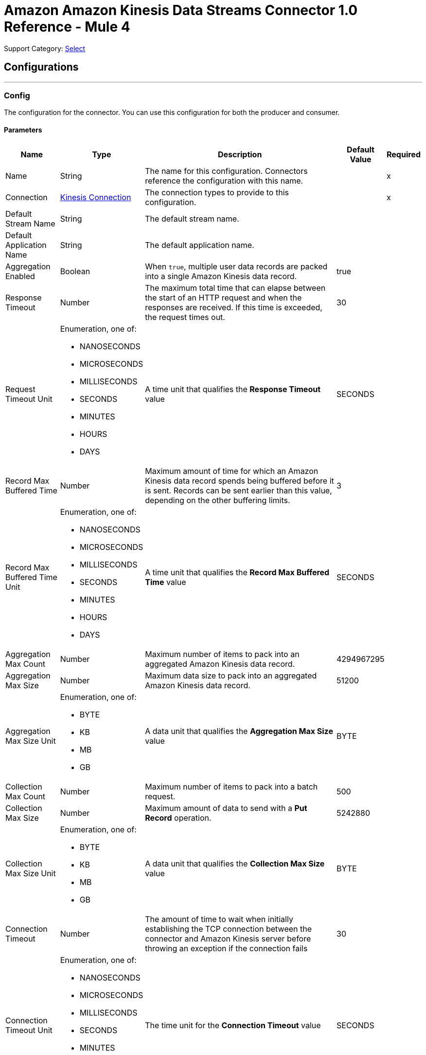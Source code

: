 = Amazon Amazon Kinesis Data Streams Connector 1.0 Reference - Mule 4

Support Category: https://www.mulesoft.com/legal/versioning-back-support-policy#anypoint-connectors[Select]

== Configurations
---
[[Config]]
=== Config

The configuration for the connector. You can use this configuration for both the producer and consumer.

==== Parameters

[%header%autowidth.spread]
|===
| Name | Type | Description | Default Value | Required
|Name | String | The name for this configuration. Connectors reference the configuration with this name. | | x
| Connection a| <<Config_Connection, Kinesis Connection>> | The connection types to provide to this configuration. | | x
| Default Stream Name a| String |  The default stream name. |  |
| Default Application Name a| String |  The default application name. |  |
| Aggregation Enabled a| Boolean |  When `true`, multiple user data records are packed into a single Amazon Kinesis data  record. |  true |
| Response Timeout a| Number |  The maximum total time that can elapse between the start of an HTTP request and when the responses are received. If this time is exceeded, the request times out.|  30 |
| Request Timeout Unit a| Enumeration, one of:

** NANOSECONDS
** MICROSECONDS
** MILLISECONDS
** SECONDS
** MINUTES
** HOURS
** DAYS |  A time unit that qualifies the *Response Timeout* value |  SECONDS |
| Record Max Buffered Time a| Number |  Maximum amount of time for which an Amazon Kinesis data record spends being buffered before it is sent. Records can be sent earlier than this value, depending on the other buffering limits. |  3 |
| Record Max Buffered Time Unit a| Enumeration, one of:

** NANOSECONDS
** MICROSECONDS
** MILLISECONDS
** SECONDS
** MINUTES
** HOURS
** DAYS |  A time unit that qualifies the *Record Max Buffered Time* value|  SECONDS |
| Aggregation Max Count a| Number |  Maximum number of items to pack into an aggregated Amazon Kinesis data record. |  4294967295 |
| Aggregation Max Size a| Number |  Maximum data size to pack into an aggregated Amazon Kinesis data record. |  51200 |
| Aggregation Max Size Unit a| Enumeration, one of:

** BYTE
** KB
** MB
** GB |  A data unit that qualifies the *Aggregation Max Size* value |  BYTE |
| Collection Max Count a| Number |  Maximum number of items to pack into a batch request. |  500 |
| Collection Max Size a| Number |  Maximum amount of data to send with a *Put Record* operation. |  5242880 |
| Collection Max Size Unit a| Enumeration, one of:

** BYTE
** KB
** MB
** GB |  A data unit that qualifies the *Collection Max Size* value |  BYTE |
| Connection Timeout a| Number |  The amount of time to wait when initially establishing the TCP connection between the connector and Amazon Kinesis server before throwing an exception if the connection fails |  30 |
| Connection Timeout Unit a| Enumeration, one of:

** NANOSECONDS
** MICROSECONDS
** MILLISECONDS
** SECONDS
** MINUTES
** HOURS
** DAYS |  The time unit for the *Connection Timeout* value |  SECONDS |
| Max Connections a| Number |  Maximum number of connections to open to the backend. HTTP requests are sent in parallel over multiple connections. Setting this value too high can impact latency and consume additional resources without increasing throughput. |  24 |
| Min Connections a| Number |  Minimum number of connections to keep open to the backend. In most cases, there is no need to increase value. |  1 |
| Rate Limit a| Number |  Limits the number of data records per second and number of bytes per second sent to a shard. This limit can reduce bandwidth and CPU cycle wastage from sending requests that will fail from throttling. The default value, 150%, enables a single producer instance to completely saturate the allowance for a shard. To reduce throttling errors rather than completely saturate the shard, consider reducing this setting. |  150% |
| Record TTL a| Number | Time limit for data records to be put. Records that are not successfully put within this limit fail. When setting this value, take into consideration the fact that data records still incur network latency after they leave the Amazon Kinesis Producer Library (KPL). |  30 |
| Record TTL Unit a| Enumeration, one of:

** NANOSECONDS
** MICROSECONDS
** MILLISECONDS
** SECONDS
** MINUTES
** HOURS
** DAYS |  The time unit for the *Record TTL* value. |  SECONDS |
| Thread Pool Size a| Number |  Maximum number of threads with which to configure the native process thread pool. The default value, 0, allows the KPL process to choose the size of the thread pool. |  0 |
|===

==== Connection Types
[[Config_Connection]]
===== Kinesis Connection

Connects to AWS Kinesis through the use of a user-specified access and secret key and, optionally, a role. These credentials securely sign requests to AWS services.

====== Parameters

[%header%autowidth.spread]
|===
| Name | Type | Description | Default Value | Required
| Proxy Configuration a| <<ProxyConfiguration>> |  Configuration for outbound connections through a proxy. |  |
| TLS Configuration a| <<Tls>> |  Defines a configuration for TLS, which can be used from both the client and server sides to secure communication for the Mule app. When using the HTTPS protocol, the HTTP communication is secured using TLS or SSL. If HTTPS is configured as the protocol, then, at a minimum, the user must configure the keystore in the `tls:context` child element of the `listener-config`.  |  HTTP|
| Access Key a| String |  Access key provided by Amazon. |  | x
| Secret Key a| String |  Secret key provided by Amazon. |  | x
| Region Endpoint a| String |  Topic region endpoint |  us-east-1 |
| Role a| <<Role>> |  Role configuration |  |
| Connection Timeout a| Number |  The amount of time to wait when initially establishing the TCP connection between the connector and Amazon Kinesis server before throwing an exception if the connection fails |  30 |
| Connection Timeout Time Unit a| Enumeration, one of:

** NANOSECONDS
** MICROSECONDS
** MILLISECONDS
** SECONDS
** MINUTES
** HOURS
** DAYS |  The time unit for the *Connection Timeout* field. |  SECONDS |
| Response Timeout a| Number |  The maximum time to wait between the time an HTTP request is sent and when a response is received |  30 |
| Response Timeout Unit a| Enumeration, one of:

** NANOSECONDS
** MICROSECONDS
** MILLISECONDS
** SECONDS
** MINUTES
** HOURS
** DAYS |  Time unit for the *Response Timeout* value. |  SECONDS |
| Reconnection a| <<Reconnection>> |  When the application is deployed, a connectivity test is performed on all connectors. If set to `true`, deployment fails if the test doesn't pass after exhausting the associated reconnection strategy. |  |
|===

== Supported Operations
* <<Checkpoint>>
* <<PutRecord>>

==== Associated Sources
* <<Listener>>

== Operations

[[Checkpoint]]
== Checkpoint
`<kinesis:checkpoint>`

The operation checkpoint position of a listener into the Amazon DynamoDB table. Upon failover, the connector starts fetching records that are located after the check pointed position. The *Checkpoint* does not modify the current position of the listener.

=== Parameters

[%header%autowidth.spread]
|===
| Name | Type | Description | Default Value | Required
| Configuration | String | The name of the configuration to use. | | x
| Application Name a| String |  Name of the DynamoDB table that holds data about the current stream positions. |  |
| Shard ID a| String |  The shard identifier. |  |
| Sequence Number a| String |  A sequence number at which to checkpoint in the shard. |  |
| Subsequence Number a| Number |  A subsequence number at which to checkpoint within the shard. |  |
| Config Ref a| ConfigurationProvider |  The name of the configuration to use to execute this component |  | *x*
|===


=== For Configurations

* <<Config>>

=== Throws

* KINESIS:ILLEGAL_STATE
* KINESIS:INVALID_ARGUMENT
* KINESIS:TIMEOUT
* KINESIS:UNAUTHORIZED

[[PutRecord]]
== Put Record
`<kinesis:put-record>`

Puts a data record into an Amazon Kinesis data stream.

=== Parameters

[%header%autowidth.spread]
|===
| Name | Type | Description | Default Value | Required
| Configuration | String | The name of the configuration to use. | | x
| Stream Name a| String |  The stream name |  |
| Partition Key a| String |  The partition key. If not provided, the connector generates a UUID for this value. |  |
| Explicit Hash Key a| String |  Overrides the Amazon Kinesis Data Streams explicitHashKey value, which is normally computed with using MD5 function of the data record partition key. |  |
| Data a| Any |  The content to put in the Amazon Kinesis data stream. This can be upt o 1 MB in size. |  #[payload] |
| Config Ref a| ConfigurationProvider |  The name of the configuration to use to execute this component |  | x
| Streaming Strategy a| * <<RepeatableInMemoryStream>>
* <<RepeatableFileStoreStream>>
* non-repeatable-stream |  Disables the repeatable stream functionality and uses non-repeatable streams to have lower performance overhead, memory use, and costs |  |
| Target Variable a| String |  Name of the variable in which to store the operation's output |  |
| Target Value a| String |  Expression that evaluates the operation's output. The expression outcome is stored in the target variable. |  #[payload] |
| Reconnection Strategy a| * <<Reconnect>>
* <<ReconnectForever>> |  A retry strategy in case of connectivity errors |  |
|===

=== Output

[%autowidth.spread]
|===
|Type |Any
|===

=== For Configurations

* <<Config>>

=== Throws

* KINESIS:CONNECTIVITY
* KINESIS:INVALID_ARGUMENT
* KINESIS:PROCESSING
* KINESIS:RETRY_EXHAUSTED
* KINESIS:TIMEOUT
* KINESIS:UNAUTHORIZED

== Sources

[[Listener]]
== Kinesis Listener
`<kinesis:listener>`

Uses the Amazon Kinesis Client Library (KCL) to listen from a specified point in a stream.

=== Parameters

[%header%autowidth.spread]
|===
| Name | Type | Description | Default Value | Required
| Configuration | String | The name of the configuration to use. | | x
| Output Mime Type a| String |  The MIME type of the payload that this operation outputs. |  |
| Output Encoding a| String |  The encoding of the payload that this operation outputs. |  |
| Config Ref a| ConfigurationProvider |  The name of the configuration to use to execute this component |  | x
| Primary Node Only a| Boolean |  Whether this listener executes on the primary node only when running in a cluster |  |
| On Capacity Overload a| Enumeration, one of:

** WAIT
** DROP |  Strategy that Mule applies when the flow receives more messages than it can handle |  WAIT |
| Redelivery Policy a| <<RedeliveryPolicy>> |  Policy for processing the redelivery of a message |  |
| Stream Name a| String |  The stream name. |  |
| Application Name a| String |  Name of the DynamoDB table that holds data about current stream positions. If the table doesn't exist, then the connector creates a new one at the initial position. |  |
| Shard Configs a| Array of <<ShardConfig>> |  The shard configuration. If specified, the listener listens only from selected shards. |  |
| Max Batch Size a| Number |  The maximum number of data records that a batch can carry. |  10000 |
| Max Leases For Worker a| Number |  Number of shards to which the listener can subscribe in parallel. |  2137483647 |
| Shard Prioritization a| Enumeration, one of:

** PARENTS_FIRST_SHARD_PRIORITIZATION
** NO_OP_SHARD_PRIORITIZATION | Logic used to prioritize or filter the shards before their execution. The options are:

* PARENTS_FIRST_SHARD_PRIORITIZATION
Prioritizes parent shards first and limits the number of shards that are available for initialization based on their depth (*Max Depth* field).
* NO_OP_SHARD_PRIORITIZATION
Returns the original list of shards without any modifications. |  NO_OP_SHARD_PRIORITIZATION |
| Max Depth a| Number |  Used by the PARENTS_FIRST_SHARD_PRIORITIZATION shard prioritization option. Any shard that is deeper than this value is excluded from processing.  |  |
| Read Capacity Units a| Number |  The maximum number of strongly consistent reads consumed per second before Amazon DynamoDB returns a ThrottlingException. |  10 |
| Write Capacity Units a| Number |  The maximum number of writes consumed per second before Amazon DynamoDB returns a ThrottlingException. |  10 |
| Failover Time a| Number |  Duration of a lease for a worker. |  10 |
| Failover Time Unit a| Enumeration, one of:

** NANOSECONDS
** MICROSECONDS
** MILLISECONDS
** SECONDS
** MINUTES
** HOURS
** DAYS |  Time unit for the *Failover Time* field. |  SECONDS |
| Checkpoint On Complete a| Boolean |  If `true`, the listener checkpoints the current reading position to Amazon DynamoDB after data records are processed by the owning flow, without taking into account whether the processing finished successfully. |  true |
| Absolute Position a| Enumeration, one of:

** LATEST
** FIRST |  Whether the listener listens from the latest data record or the oldest data record |  |
| Timestamp a| DateTime |  Date and time from which the listener listens |  |
| Reconnection Strategy a| * <<Reconnect>>
* <<ReconnectForever>> |  A retry strategy in case of connectivity errors |  |
|===

=== Output

[%autowidth.spread]
|===
|Type |Array of binary messages with [<<RecordAttributes>>]
|===

=== For Configurations

* <<Config>>

== Types
[[ProxyConfiguration]]
=== Proxy Configuration

[%header,cols="20s,25a,30a,15a,10a"]
|===
| Field | Type | Description | Default Value | Required
| Host a| String | Host where the proxy requests are sent. |  | x
| Port a| Number | Port where the proxy requests are sent. |  | x
| Username a| String | The username to authenticate against the proxy. |  |
| Password a| String | The password to authenticate against the proxy. |  |
| Non Proxy Hosts a| Array of String | A list of hosts against which the proxy should not be used. |  |
| Ntlm Domain a| String | The domain to authenticate against the proxy. |  |
|===

[[Tls]]
=== TLS

[%header,cols="20s,25a,30a,15a,10a"]
|===
| Field | Type | Description | Default Value | Required
| Enabled Protocols a| String | A comma-separated list of protocols enabled for this context. |  |
| Enabled Cipher Suites a| String | A comma-separated list of cipher suites enabled for this context. |  |
| Trust Store a| <<TrustStore>> |  |  |
| Key Store a| <<KeyStore>> |  |  |
| Revocation Check a| * <<StandardRevocationCheck>>
* <<CustomOcspResponder>>
* <<CrlFile>> |  |  |
|===

[[TrustStore]]
=== Trust Store

[%header,cols="20s,25a,30a,15a,10a"]
|===
| Field | Type | Description | Default Value | Required
| Path a| String | The location (which is resolved relative to the current classpath and file system, if possible) of the truststore. |  |
| Password a| String | The password used to protect the truststore. |  |
| Type a| String | The type of store used. |  |
| Algorithm a| String | The algorithm used by the truststore. |  |
| Insecure a| Boolean | If true, no certificate validations are performed, which makes connections vulnerable to attacks. Use at your own risk. |  |
|===

[[KeyStore]]
=== Key Store

[%header,cols="20s,25a,30a,15a,10a"]
|===
| Field | Type | Description | Default Value | Required
| Path a| String | The location (which is resolved relative to the current classpath and file system, if possible) of the keystore. |  |
| Type a| String | The type of store used. |  |
| Alias a| String | When the keystore contains many private keys, this attribute indicates the alias of the key that should be used. If not defined, the first key in the file is used by default. |  |
| Key Password a| String | The password used to protect the private key. |  |
| Password a| String | The password used to protect the keystore. |  |
| Algorithm a| String | The algorithm used by the keystore. |  |
|===

[[StandardRevocationCheck]]
=== Standard Revocation Check

[%header,cols="20s,25a,30a,15a,10a"]
|===
| Field | Type | Description | Default Value | Required
| Only End Entities a| Boolean | Verifies the last element of the certificate chain only. |  |
| Prefer Crls a| Boolean | Tries CRL instead of OCSP first. |  |
| No Fallback a| Boolean | Does not use the secondary checking method (the one not selected before). |  |
| Soft Fail a| Boolean | Avoids a certification failure when the revocation server cannot be reached or is busy. |  |
|===

[[CustomOcspResponder]]
=== Custom Ocsp Responder

[%header,cols="20s,25a,30a,15a,10a"]
|===
| Field | Type | Description | Default Value | Required
| Url a| String | The URL of the OCSP responder. |  |
| Cert Alias a| String | Alias of the signing certificate for the OCSP response (must be in the truststore), if present. |  |
|===

[[CrlFile]]
=== Crl File

[%header,cols="20s,25a,30a,15a,10a"]
|===
| Field | Type | Description | Default Value | Required
| Path a| String | The path to the CRL file. |  |
|===

[[Role]]
=== Role

[%header,cols="20s,25a,30a,15a,10a"]
|===
| Field | Type | Description | Default Value | Required
| Arn a| String | The Amazon Resource Name (ARN) of the role to assume. |  | x
| External Id a| String | A unique identifier that might be required when you assume a role in another account. If the administrator of the
account to which the role belongs provides an external ID, then provide that value in this field. |  |
| Duration a| Number | The duration of the role session. | 3600 |
| Duration Time Unit a| Enumeration, one of:

** NANOSECONDS
** MICROSECONDS
** MILLISECONDS
** SECONDS
** MINUTES
** HOURS
** DAYS | Time unit for the *Duration* field | SECONDS |
| Referred Policy Arns a| Array of String | The Amazon Resource Names (ARNs) of the IAM-managed policies to use as managed session policies.
The policies must exist in the same account as the role. |  |
| Tags a| Object | A list of session tags that you want to pass. Each session tag consists of a key name and an associated value. |  |
|===

[[Reconnection]]
=== Reconnection

[%header,cols="20s,25a,30a,15a,10a"]
|===
| Field | Type | Description | Default Value | Required
| Fails Deployment a| Boolean | When the application is deployed, a connectivity test is performed on all connectors. If set to `true`, deployment fails if the test doesn't pass after exhausting the associated reconnection strategy. |  |
| Reconnection Strategy a| * <<Reconnect>>
* <<ReconnectForever>> | The reconnection strategy to use. |  |
|===

[[Reconnect]]
=== Reconnect

[%header,cols="20s,25a,30a,15a,10a"]
|===
| Field | Type | Description | Default Value | Required
| Frequency a| Number | How often in milliseconds to reconnect |  |
| Count a| Number | How many reconnection attempts to make. |  |
|===

[[ReconnectForever]]
=== Reconnect Forever

[%header,cols="20s,25a,30a,15a,10a"]
|===
| Field | Type | Description | Default Value | Required
| Frequency a| Number | How often in milliseconds to reconnect |  |
|===

[[RecordAttributes]]
=== Record Attributes

[%header,cols="20s,25a,30a,15a,10a"]
|===
| Field | Type | Description | Default Value | Required
| Aggregated a| Boolean |  |  |
| Approximate Arrival Timestamp a| String |  |  |
| Encryption Type a| String |  |  |
| Partition Key a| String |  |  |
| Partition Key a| String |  |  |
| Sequence Number a| String |  |  |
| Shard Id a| String |  |  |
| Sub Sequence Number a| Number |  |  |
|===

[[RedeliveryPolicy]]
=== Redelivery Policy

[%header,cols="20s,25a,30a,15a,10a"]
|===
| Field | Type | Description | Default Value | Required
| Max Redelivery Count a| Number | The maximum number of times a message can be redelivered and processed unsuccessfully before triggering a process-failed message |  |
| Message Digest Algorithm a| String | The secure hashing algorithm to use. |  SHA-256|
| Message Identifier a| <<RedeliveryPolicyMessageIdentifier>> | The strategy used to identify the messages. |  |
| Object Store a| ObjectStore | The object store where the redelivery counter for each message is stored. |  |
|===

[[RedeliveryPolicyMessageIdentifier]]
=== Redelivery Policy Message Identifier

[%header,cols="20s,25a,30a,15a,10a"]
|===
| Field | Type | Description | Default Value | Required
| Use Secure Hash a| Boolean | Whether to use a secure hash algorithm to identify a redelivered message. |  |
| Id Expression a| String | One or more expressions to use to determine when a message was redelivered. This property can be set only if the value of the *Use Secure Hash* field is `false`. |  |
|===

[[ShardConfig]]
=== Shard Config

[%header,cols="20s,25a,30a,15a,10a"]
|===
| Field | Type | Description | Default Value | Required
| Shard Id a| String | The shard identifier. |  | x
| Shard Initial Position a| <<ShardInitialPosition>> | The shard initial position. |  | x
|===

[[ShardInitialPosition]]
=== Shard Initial Position

[%header,cols="20s,25a,30a,15a,10a"]
|===
| Field | Type | Description | Default Value | Required
| At Sequence Number a| String |  |  |
| After Sequence Number a| String |  |  |
| Absolute Position a| Enumeration, one of:

** LATEST
** FIRST |  |  |
| Timestamp a| DateTime |  |  |
|===

[[RepeatableInMemoryStream]]
=== Repeatable In Memory Stream

[%header,cols="20s,25a,30a,15a,10a"]
|===
| Field | Type | Description | Default Value | Required
| Initial Buffer Size a| Number | The amount of memory to allocate to consume the stream and provide random access to it. If the stream contains more data than can fit into this buffer, then the buffer expands according to the *Buffer Size Increment* value, with an upper limit of the *Max In Memory Size* value. |  |
| Buffer Size Increment a| Number | This is by how much the buffer size expands if it exceeds its initial size. Setting a value of zero or lower means that the buffer should not expand, meaning that a `STREAM_MAXIMUM_SIZE_EXCEEDED` error is raised when the buffer is full. |  |
| Max Buffer Size a| Number | The maximum amount of memory to use. If more memory is used, then a `STREAM_MAXIMUM_SIZE_EXCEEDED` error is raised. A value less than or equal to zero means no limit. |  |
| Buffer Unit a| Enumeration, one of:

** BYTE
** KB
** MB
** GB | The unit in which the fields in this table are expressed |  |
|===

[[RepeatableFileStoreStream]]
=== Repeatable File Store Stream

[%header,cols="20s,25a,30a,15a,10a"]
|===
| Field | Type | Description | Default Value | Required
| In Memory Size a| Number | Maximum memory that the stream should use to keep data in memory. If more than that is consumed, content on the disk is buffered. |  |
| Buffer Unit a| Enumeration, one of:

** BYTE
** KB
** MB
** GB | The unit in which the *In Memory Size* value is expressed |  |
|===

== See Also

* xref:connectors::introduction/introduction-to-anypoint-connectors.adoc[Introduction to Anypoint Connectors]
* xref:amazon-kinesis-connector-reference.adoc[Reference]
* https://help.mulesoft.com[MuleSoft Help Center]
